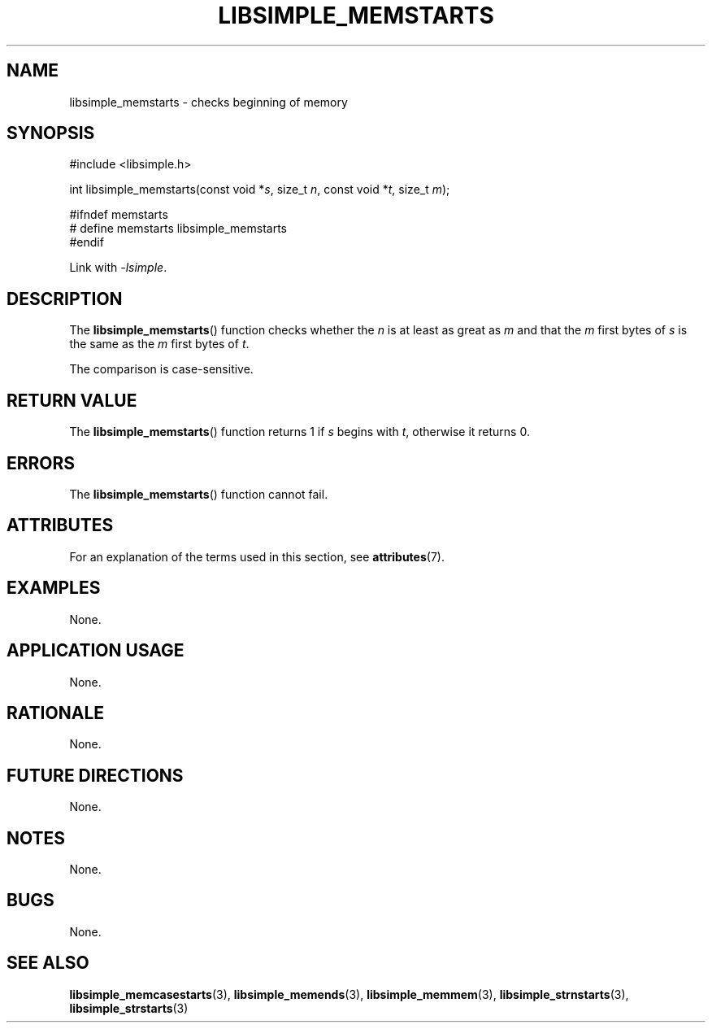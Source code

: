 .TH LIBSIMPLE_MEMSTARTS 3 2018-10-23 libsimple
.SH NAME
libsimple_memstarts \- checks beginning of memory
.SH SYNOPSIS
.nf
#include <libsimple.h>

int libsimple_memstarts(const void *\fIs\fP, size_t \fIn\fP, const void *\fIt\fP, size_t \fIm\fP);

#ifndef memstarts
# define memstarts libsimple_memstarts
#endif
.fi
.PP
Link with
.IR \-lsimple .
.SH DESCRIPTION
The
.BR libsimple_memstarts ()
function checks whether the
.I n
is at least as great as
.I m
and that the
.I m
first bytes of
.I s
is the same as the
.I m
first bytes of
.IR t .
.PP
The comparison is case-sensitive.
.SH RETURN VALUE
The
.BR libsimple_memstarts ()
function returns 1 if
.I s
begins with
.IR t ,
otherwise it returns 0.
.SH ERRORS
The
.BR libsimple_memstarts ()
function cannot fail.
.SH ATTRIBUTES
For an explanation of the terms used in this section, see
.BR attributes (7).
.TS
allbox;
lb lb lb
l l l.
Interface	Attribute	Value
T{
.BR libsimple_memstarts ()
T}	Thread safety	MT-Safe
T{
.BR libsimple_memstarts ()
T}	Async-signal safety	AS-Safe
T{
.BR libsimple_memstarts ()
T}	Async-cancel safety	AC-Safe
.TE
.SH EXAMPLES
None.
.SH APPLICATION USAGE
None.
.SH RATIONALE
None.
.SH FUTURE DIRECTIONS
None.
.SH NOTES
None.
.SH BUGS
None.
.SH SEE ALSO
.BR libsimple_memcasestarts (3),
.BR libsimple_memends (3),
.BR libsimple_memmem (3),
.BR libsimple_strnstarts (3),
.BR libsimple_strstarts (3)
